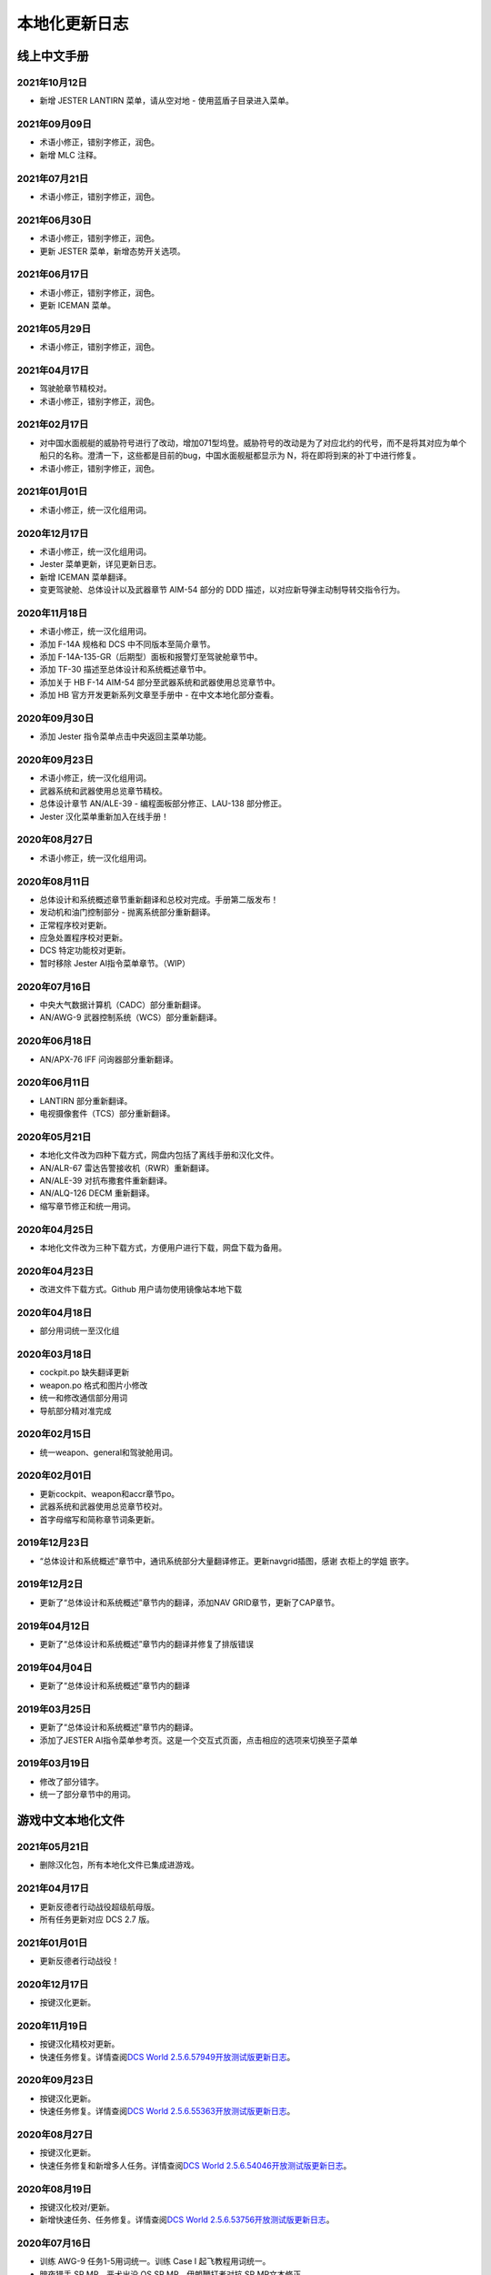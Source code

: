 本地化更新日志
#####################


.. raw:: html
	
	<br>


线上中文手册
==============

.. _manual_lastest:

2021年10月12日
****************
* 新增 JESTER LANTIRN 菜单，请从空对地 - 使用蓝盾子目录进入菜单。

2021年09月09日
****************
* 术语小修正，错别字修正，润色。
* 新增 MLC 注释。

2021年07月21日
****************
* 术语小修正，错别字修正，润色。

2021年06月30日
****************
* 术语小修正，错别字修正，润色。
* 更新 JESTER 菜单，新增态势开关选项。

2021年06月17日
****************
* 术语小修正，错别字修正，润色。
* 更新 ICEMAN 菜单。

2021年05月29日
****************
* 术语小修正，错别字修正，润色。

2021年04月17日
****************
* 驾驶舱章节精校对。
* 术语小修正，错别字修正，润色。

2021年02月17日
****************
* 对中国水面舰艇的威胁符号进行了改动，增加071型坞登。威胁符号的改动是为了对应北约的代号，而不是将其对应为单个船只的名称。澄清一下，这些都是目前的bug，中国水面舰艇都显示为 N，将在即将到来的补丁中进行修复。
* 术语小修正，错别字修正，润色。

2021年01月01日
****************
* 术语小修正，统一汉化组用词。

2020年12月17日
****************
* 术语小修正，统一汉化组用词。
* Jester 菜单更新，详见更新日志。
* 新增 ICEMAN 菜单翻译。
* 变更驾驶舱、总体设计以及武器章节 AIM-54 部分的 DDD 描述，以对应新导弹主动制导转交指令行为。

2020年11月18日
****************
* 术语小修正，统一汉化组用词。
* 添加 F-14A 规格和 DCS 中不同版本至简介章节。
* 添加 F-14A-135-GR（后期型）面板和报警灯至驾驶舱章节中。
* 添加 TF-30 描述至总体设计和系统概述章节中。
* 添加关于 HB F-14 AIM-54 部分至武器系统和武器使用总览章节中。
* 添加 HB 官方开发更新系列文章至手册中 - 在中文本地化部分查看。

2020年09月30日
****************
* 添加 Jester 指令菜单点击中央返回主菜单功能。

2020年09月23日
****************
* 术语小修正，统一汉化组用词。
* 武器系统和武器使用总览章节精校。
* 总体设计章节 AN/ALE-39 - 编程面板部分修正、LAU-138 部分修正。
* Jester 汉化菜单重新加入在线手册！

2020年08月27日
****************
* 术语小修正，统一汉化组用词。

2020年08月11日
****************
* 总体设计和系统概述章节重新翻译和总校对完成。手册第二版发布！
* 发动机和油门控制部分 - 抛离系统部分重新翻译。
* 正常程序校对更新。
* 应急处置程序校对更新。
* DCS 特定功能校对更新。
* 暂时移除 Jester AI指令菜单章节。（WIP）

2020年07月16日
****************
* 中央大气数据计算机（CADC）部分重新翻译。
* AN/AWG-9 武器控制系统（WCS）部分重新翻译。

2020年06月18日
****************
* AN/APX-76 IFF 问询器部分重新翻译。

2020年06月11日
****************
* LANTIRN 部分重新翻译。
* 电视摄像套件（TCS）部分重新翻译。

2020年05月21日
****************
* 本地化文件改为四种下载方式，网盘内包括了离线手册和汉化文件。
* AN/ALR-67 雷达告警接收机（RWR）重新翻译。
* AN/ALE-39 对抗布撒套件重新翻译。
* AN/ALQ-126 DECM 重新翻译。
* 缩写章节修正和统一用词。

2020年04月25日
****************
* 本地化文件改为三种下载方式，方便用户进行下载，网盘下载为备用。

2020年04月23日
****************
* 改进文件下载方式。Github 用户请勿使用镜像站本地下载

2020年04月18日
****************
* 部分用词统一至汉化组

2020年03月18日
****************
* cockpit.po 缺失翻译更新
* weapon.po 格式和图片小修改
* 统一和修改通信部分用词
* 导航部分精对准完成

2020年02月15日
****************
* 统一weapon、general和驾驶舱用词。

2020年02月01日
****************
* 更新cockpit、weapon和accr章节po。
* 武器系统和武器使用总览章节校对。
* 首字母缩写和简称章节词条更新。

2019年12月23日
****************
* “总体设计和系统概述”章节中，通讯系统部分大量翻译修正。更新navgrid插图，感谢 衣柜上的学姐 嵌字。

2019年12月2日
****************

* 更新了“总体设计和系统概述”章节内的翻译，添加NAV GRID章节，更新了CAP章节。

2019年04月12日
****************

* 更新了“总体设计和系统概述”章节内的翻译并修复了排版错误


2019年04月04日
****************

* 更新了“总体设计和系统概述”章节内的翻译


2019年03月25日
****************

* 更新了“总体设计和系统概述”章节内的翻译。
* 添加了JESTER AI指令菜单参考页。这是一个交互式页面，点击相应的选项来切换至子菜单

2019年03月19日
****************

* 修改了部分错字。
* 统一了部分章节中的用词。


.. raw:: html
	
	<br>
	<br>
	<br>


游戏中文本地化文件
====================

.. _game_file_lastest:

2021年05月21日
****************
* 删除汉化包，所有本地化文件已集成进游戏。

2021年04月17日
****************
* 更新反德者行动战役超级航母版。
* 所有任务更新对应 DCS 2.7 版。

2021年01月01日
****************
* 更新反德者行动战役！

2020年12月17日
****************
* 按键汉化更新。

2020年11月19日
****************
* 按键汉化精校对更新。
* 快速任务修复。详情查阅\ `DCS World 2.5.6.57949开放测试版更新日志 <https://www.bilibili.com/read/cv8430255/>`_\。

2020年09月23日
****************
* 按键汉化更新。
* 快速任务修复。详情查阅\ `DCS World 2.5.6.55363开放测试版更新日志 <https://www.bilibili.com/read/cv7715548/>`_\。

2020年08月27日
****************
* 按键汉化更新。
* 快速任务修复和新增多人任务。详情查阅\ `DCS World 2.5.6.54046开放测试版更新日志 <https://www.bilibili.com/read/cv7354824/>`_\。

2020年08月19日
****************
* 按键汉化校对/更新。
* 新增快速任务、任务修复。详情查阅\ `DCS World 2.5.6.53756开放测试版更新日志 <https://www.bilibili.com/read/cv7240716/>`_\。

2020年07月16日
****************
* 训练 AWG-9 任务1-5用词统一。训练 Case I 起飞教程用词统一。
* 暗夜猎手 SP MP、恶犬出没 QS SP MP、伊朗鞭打者对抗 SP MP文本修正。
* 按键汉化更新/统一手册。

2020年06月11日
****************
* 改为天翼网盘下载汉化文件和离线手册。
* 删除汉化包内的战役（已集成进游戏，感谢kaba的支持）。任务更新，详情查阅\ `DCS World 2.5.6.50726开放测试版更新日志 <https://www.bilibili.com/read/cv6383258/>`_\。


2020年05月21日
****************
* 训练任务校对完毕。
* 战役文本/任务更新、按键汉化更新，详情参阅\ `DCS World 2.5.6.49314开放测试版更新日志 <https://www.bilibili.com/read/cv6143945/>`_\。

2020年04月18日
****************
* 部分教程校对，详情进度查看中文本地化制作页面
* 按键汉化更新
* 训练任务修复。详情参见\ `DCS World 2.5.6.47224开放测试版更新日志 <https://www.bilibili.com/read/cv5652096/>`_\

2020年03月18日
****************
* 加入部分翻译.psd

2020年02月15日
****************
更新多人和单人任务，更新按键翻译。详情参见\ `DCS World 2.5.6.43453 开放测试版更新日志 <https://www.bilibili.com/read/cv4685866/>`_\

2019年12月23日
****************
更新CTB战役。详情参见\ `2.5.5.41256开放测试版更新日志 <https://www.bilibili.com/read/cv4184008/>`_\

2019年11月28日
****************

修复任务“HB Tomcat Iran Flogger Faceoff Coop”触发。更新messages.mo。

2019年11月02日
****************

更新了战役、单人/多人任务“恶犬出没”与诺曼底空战训练快速任务。详情参见\ `2.5.5.38756开放测试版更新日志 <https://bilibili.com/read/cv3875760/>`_\

2019年10月07日
****************

更新了恶犬出没任务失败逻辑。


2019年09月07日
****************

更新了HB Watching the Devildog恶犬出没单人、多人和快速任务。更新了多人任务的文本。由于任务体积增加，现加入第三分包。

2019年08月13日
****************

更新了战役汉化，以及新加的单人/多人任务HB Pitching Deck翻译。

2019年07月27日
****************

校对并修复了单人、多人、快速和训练任务中的文字错误。

由于任务体积增加，弃用zip改用rar压缩。

2019年04月12日
****************

移除了Mods文件夹下的Options修复，原因：官方已集成修复。

添加了缺失的按键翻译。

2019年03月25日
****************

更新了按键设置/驾驶舱提示本地化文件，添加了F-14特殊设置中的文字翻译，并修复了自定义驾驶舱功能。

2019年03月19日
******************

* 更新并修复了按键列表和驾驶舱提示中的部分翻译。